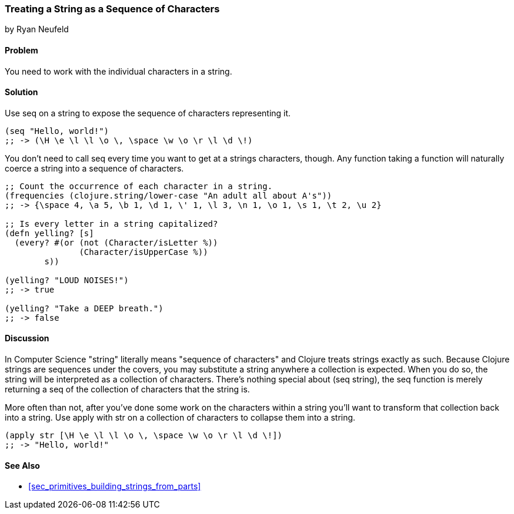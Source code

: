 [[sec_primitives_strings_seq_of_chars]]
=== Treating a String as a Sequence of Characters
[role="byline"]
by Ryan Neufeld

==== Problem

You need to work with the individual characters in a string.

==== Solution

Use +seq+ on a string to expose the sequence of characters representing it.

[source,clojure]
----
(seq "Hello, world!")
;; -> (\H \e \l \l \o \, \space \w \o \r \l \d \!)
----

You don't need to call +seq+ every time you want to get at a strings
characters, though. Any function taking a function will naturally
coerce a string into a sequence of characters.

[source,clojure]
----
;; Count the occurrence of each character in a string.
(frequencies (clojure.string/lower-case "An adult all about A's"))
;; -> {\space 4, \a 5, \b 1, \d 1, \' 1, \l 3, \n 1, \o 1, \s 1, \t 2, \u 2}

;; Is every letter in a string capitalized?
(defn yelling? [s]
  (every? #(or (not (Character/isLetter %))
               (Character/isUpperCase %))
        s))

(yelling? "LOUD NOISES!")
;; -> true

(yelling? "Take a DEEP breath.")
;; -> false
----


==== Discussion

In Computer Science "string" literally means "sequence of characters"
and Clojure treats strings exactly as such. Because Clojure strings
are sequences under the covers, you may substitute a string anywhere a
collection is expected. When you do so, the string will be interpreted
as a collection of characters. There's nothing special about +(seq
string)+, the +seq+ function is merely returning a seq of the
collection of characters that the string is.

More often than not, after you've done some work on the characters
within a string you'll want to transform that collection back into a
string. Use +apply+ with +str+ on a collection of characters to
collapse them into a string.

[source,clojure]
----
(apply str [\H \e \l \l \o \, \space \w \o \r \l \d \!])
;; -> "Hello, world!"
----

==== See Also

* <<sec_primitives_building_strings_from_parts>>
